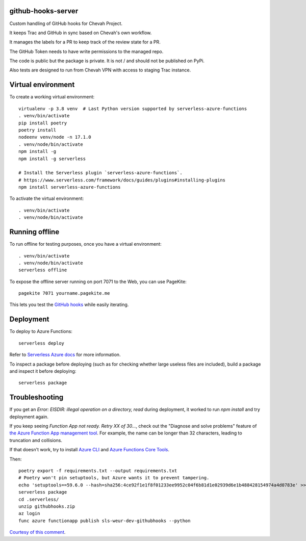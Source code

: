 github-hooks-server
===================

Custom handling of GitHub hooks for Chevah Project.

It keeps Trac and GitHub in sync based on Chevah's own workflow.

It manages the labels for a PR to keep track of the review state for a PR.

The GitHub Token needs to have write permissions to the managed repo.

The code is public but the package is private.
It is not / and should not be published on PyPi.

Also tests are designed to run from Chevah VPN with access to staging Trac
instance.


Virtual environment
===================

To create a working virtual environment::

    virtualenv -p 3.8 venv  # Last Python version supported by serverless-azure-functions
    . venv/bin/activate
    pip install poetry
    poetry install
    nodeenv venv/node -n 17.1.0
    . venv/node/bin/activate
    npm install -g
    npm install -g serverless

    # Install the Serverless plugin `serverless-azure-functions`.
    # https://www.serverless.com/framework/docs/guides/plugins#installing-plugins
    npm install serverless-azure-functions


To activate the virtual environment::

    . venv/bin/activate
    . venv/node/bin/activate


Running offline
===============

To run offline for testing purposes, once you have a virtual environment::

    . venv/bin/activate
    . venv/node/bin/activate
    serverless offline


To expose the offline server running on port 7071 to the Web,
you can use PageKite::


    pagekite 7071 yourname.pagekite.me


This lets you test the
`GitHub hooks <https://github.com/chevah/github-hooks-server/settings/hooks>`_
while easily iterating.

Deployment
==========

To deploy to Azure Functions::

    serverless deploy


Refer to
`Serverless Azure docs
<https://serverless.com/framework/docs/providers/azure/guide/intro/>`_
for more information.

To inspect a package before deploying
(such as for checking whether large useless files are included),
build a package and inspect it before deploying::

    serverless package


Troubleshooting
===============

If you get an `Error: EISDIR: illegal operation on a directory, read` during
deployment, it worked to run `npm install` and try deployment again.

If you keep seeing `Function App not ready. Retry XX of 30...`,
check out the "Diagnose and solve problems" feature of
`the Azure Function App management tool
<https://portal.azure.com/#blade/HubsExtension/BrowseResource/resourceType/Microsoft.Web%2Fsites/kind/functionapp>`_.
For example, the name can be longer than 32 characters,
leading to truncation and collisions.

If that doesn't work, try to install
`Azure CLI <https://github.com/Azure/azure-cli>`_ and
`Azure Functions Core Tools
<https://github.com/Azure/azure-functions-core-tools>`_.

Then::

    poetry export -f requirements.txt --output requirements.txt
    # Poetry won't pin setuptools, but Azure wants it to prevent tampering.
    echo 'setuptools==59.6.0 --hash=sha256:4ce92f1e1f8f01233ee9952c04f6b81d1e02939d6e1b488428154974a4d0783e' >> requirements.txt
    serverless package
    cd .serverless/
    unzip githubhooks.zip
    az login
    func azure functionapp publish sls-weur-dev-githubhooks --python

`Courtesy of this comment
<https://github.com/serverless/serverless-azure-functions/issues/505#issuecomment-713218520>`_.
